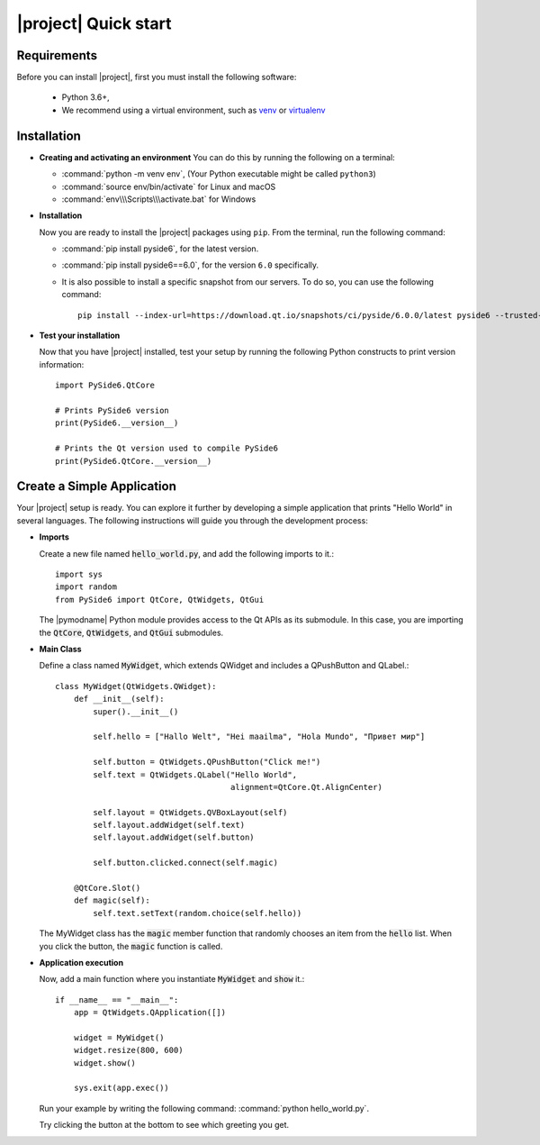 |project| Quick start
======================

Requirements
------------

Before you can install |project|, first you must install the following software:

 * Python 3.6+,
 * We recommend using a virtual environment, such as
   `venv <https://docs.python.org/3/library/venv.html>`_ or
   `virtualenv <https://virtualenv.pypa.io/en/latest>`_

Installation
------------


.. raw:: html

    <img src="https://qt-wiki-uploads.s3.amazonaws.com/images/8/8a/Pyside6_install.gif"
         style="float: right; width: 35%; padding-left: 20px;"
         alt="PySide6 installation animation" />

* **Creating and activating an environment**
  You can do this by running the following on a terminal:

  * :command:`python -m venv env`, (Your Python executable might be called ``python3``)
  * :command:`source env/bin/activate`   for Linux and macOS
  * :command:`env\\\Scripts\\\activate.bat`  for Windows

* **Installation**

  Now you are ready to install the |project| packages using ``pip``.
  From the terminal, run the following command:

  * :command:`pip install pyside6`, for the latest version.
  * :command:`pip install pyside6==6.0`, for the version ``6.0`` specifically.
  * It is also possible to install a specific snapshot from our servers.
    To do so, you can use the following command::

      pip install --index-url=https://download.qt.io/snapshots/ci/pyside/6.0.0/latest pyside6 --trusted-host download.qt.io

* **Test your installation**

  Now that you have |project| installed, test your setup by running the following Python
  constructs to print version information::

    import PySide6.QtCore

    # Prints PySide6 version
    print(PySide6.__version__)

    # Prints the Qt version used to compile PySide6
    print(PySide6.QtCore.__version__)

Create a Simple Application
---------------------------

Your |project| setup is ready. You can explore it further by developing a simple application
that prints "Hello World" in several languages. The following instructions will
guide you through the development process:

* **Imports**

  Create a new file named :code:`hello_world.py`, and add the following imports to it.::

    import sys
    import random
    from PySide6 import QtCore, QtWidgets, QtGui

  The |pymodname| Python module provides access to the Qt APIs as its submodule.
  In this case, you are importing the :code:`QtCore`, :code:`QtWidgets`, and :code:`QtGui` submodules.

* **Main Class**

  Define a class named :code:`MyWidget`, which extends QWidget and includes a QPushButton and
  QLabel.::

    class MyWidget(QtWidgets.QWidget):
        def __init__(self):
            super().__init__()

            self.hello = ["Hallo Welt", "Hei maailma", "Hola Mundo", "Привет мир"]

            self.button = QtWidgets.QPushButton("Click me!")
            self.text = QtWidgets.QLabel("Hello World",
                                         alignment=QtCore.Qt.AlignCenter)

            self.layout = QtWidgets.QVBoxLayout(self)
            self.layout.addWidget(self.text)
            self.layout.addWidget(self.button)

            self.button.clicked.connect(self.magic)

        @QtCore.Slot()
        def magic(self):
            self.text.setText(random.choice(self.hello))

  The MyWidget class has the :code:`magic` member function that randomly chooses an item from the
  :code:`hello` list. When you click the button, the :code:`magic` function is called.

* **Application execution**

  Now, add a main function where you instantiate :code:`MyWidget` and :code:`show` it.::

    if __name__ == "__main__":
        app = QtWidgets.QApplication([])

        widget = MyWidget()
        widget.resize(800, 600)
        widget.show()

        sys.exit(app.exec())

  Run your example by writing the following command: :command:`python hello_world.py`.

  Try clicking the button at the bottom to see which greeting you get.

  .. image:: images/screenshot_hello.png
     :alt: Hello World application
